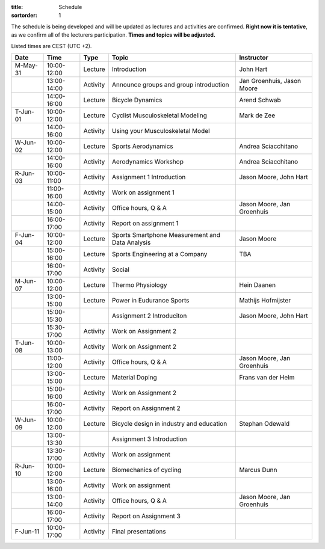 :title: Schedule
:sortorder: 1

.. |_| unicode:: 0xA0
   :trim:

The schedule is being developed and will be updated as lectures and activities
are confirmed. **Right now it is tentative**, as we confirm all of the
lecturers participation. **Times and topics will be adjusted.**

Listed times are CEST (UTC +2).

.. table::
   :widths: auto
   :class: table table-striped table-bordered

   ============  ===========  ========  ==================================================  =========================
   Date          Time         Type       Topic                                               Instructor
   ============  ===========  ========  ==================================================  =========================
   M-May-31      10:00-12:00  Lecture   Introduction                                        John Hart
   |_|           13:00-14:00  Activity  Announce groups and group introduction              Jan Groenhuis, Jason Moore
   |_|           14:00-16:00  Lecture   Bicycle Dynamics                                    Arend Schwab
   ------------  -----------  --------  --------------------------------------------------  -------------------------
   T-Jun-01      10:00-12:00  Lecture   Cyclist Musculoskeletal Modeling                    Mark de Zee
   |_|           14:00-16:00  Activity  Using your Musculoskeletal Model
   ------------  -----------  --------  --------------------------------------------------  -------------------------
   W-Jun-02      10:00-12:00  Lecture   Sports Aerodynamics                                 Andrea Sciacchitano
   |_|           14:00-16:00  Activity  Aerodynamics Workshop                               Andrea Sciacchitano
   ------------  -----------  --------  --------------------------------------------------  -------------------------
   R-Jun-03      10:00-11:00  Activity  Assignment 1 Introduction                           Jason Moore, John Hart
   |_|           11:00-16:00  Activity  Work on assignment 1
   |_|           14:00-15:00  Activity  Office hours, Q & A                                 Jason Moore, Jan Groenhuis
   |_|           16:00-17:00  Activity  Report on assignment 1
   ------------  -----------  --------  --------------------------------------------------  -------------------------
   F-Jun-04      10:00-12:00  Lecture   Sports Smartphone Measurement                       Jason Moore
                                        and Data Analysis
   |_|           15:00-16:00  Lecture   Sports Engineering at a Company                     TBA
   |_|           16:00-17:00  Activity  Social
   ------------  -----------  --------  --------------------------------------------------  -------------------------
   M-Jun-07      10:00-12:00  Lecture   Thermo Physiology                                   Hein Daanen
   |_|           13:00-15:00  Lecture   Power in Eudurance Sports                           Mathijs Hofmijster
   |_|           15:00-15:30            Assignment 2 Introduciton                           Jason Moore, John Hart
   |_|           15:30-17:00  Activity  Work on Assignment 2
   ------------  -----------  --------  --------------------------------------------------  -------------------------
   T-Jun-08      10:00-13:00  Activity  Work on Assignment 2
   |_|           11:00-12:00  Activity  Office hours, Q & A                                 Jason Moore, Jan Groenhuis
   |_|           13:00-15:00  Lecture   Material Doping                                     Frans van der Helm
   |_|           15:00-16:00  Activity  Work on Assignment 2
   |_|           16:00-17:00  Activity  Report on Assignment 2
   ------------  -----------  --------  --------------------------------------------------  -------------------------
   W-Jun-09      10:00-12:00  Lecture   Bicycle design in industry and education            Stephan Odewald
   |_|           13:00-13:30            Assignment 3 Introduction
   |_|           13:30-17:00  Activity  Work on assignment
   ------------  -----------  --------  --------------------------------------------------  -------------------------
   R-Jun-10      10:00-12:00  Lecture   Biomechanics of cycling                             Marcus Dunn
   |_|           13:00-16:00  Activity  Work on assignment
   |_|           13:00-14:00  Activity  Office hours, Q & A                                 Jason Moore, Jan Groenhuis
   |_|           16:00-17:00  Activity  Report on Assignment 3
   ------------  -----------  --------  --------------------------------------------------  -------------------------
   F-Jun-11      10:00-17:00  Activity  Final presentations
   ============  ===========  ========  ==================================================  =========================
